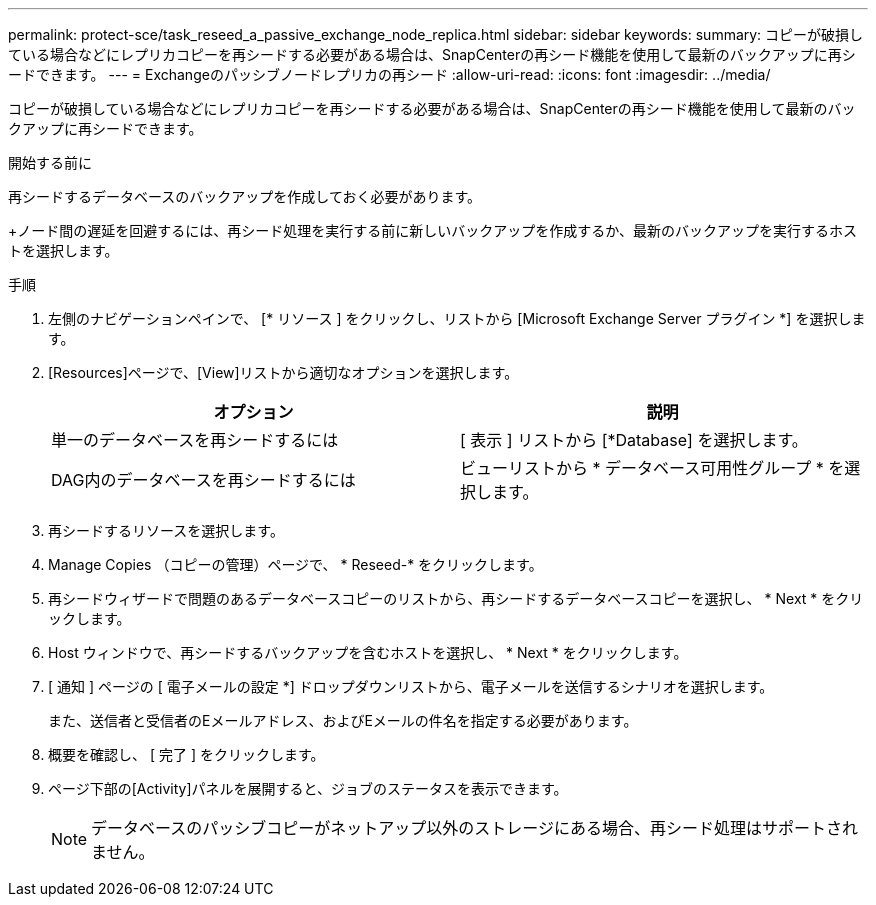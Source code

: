 ---
permalink: protect-sce/task_reseed_a_passive_exchange_node_replica.html 
sidebar: sidebar 
keywords:  
summary: コピーが破損している場合などにレプリカコピーを再シードする必要がある場合は、SnapCenterの再シード機能を使用して最新のバックアップに再シードできます。 
---
= Exchangeのパッシブノードレプリカの再シード
:allow-uri-read: 
:icons: font
:imagesdir: ../media/


[role="lead"]
コピーが破損している場合などにレプリカコピーを再シードする必要がある場合は、SnapCenterの再シード機能を使用して最新のバックアップに再シードできます。

.開始する前に
再シードするデータベースのバックアップを作成しておく必要があります。

+ノード間の遅延を回避するには、再シード処理を実行する前に新しいバックアップを作成するか、最新のバックアップを実行するホストを選択します。

.手順
. 左側のナビゲーションペインで、 [* リソース ] をクリックし、リストから [Microsoft Exchange Server プラグイン *] を選択します。
. [Resources]ページで、[View]リストから適切なオプションを選択します。
+
|===
| オプション | 説明 


 a| 
単一のデータベースを再シードするには
 a| 
[ 表示 ] リストから [*Database] を選択します。



 a| 
DAG内のデータベースを再シードするには
 a| 
ビューリストから * データベース可用性グループ * を選択します。

|===
. 再シードするリソースを選択します。
. Manage Copies （コピーの管理）ページで、 * Reseed-* をクリックします。
. 再シードウィザードで問題のあるデータベースコピーのリストから、再シードするデータベースコピーを選択し、 * Next * をクリックします。
. Host ウィンドウで、再シードするバックアップを含むホストを選択し、 * Next * をクリックします。
. [ 通知 ] ページの [ 電子メールの設定 *] ドロップダウンリストから、電子メールを送信するシナリオを選択します。
+
また、送信者と受信者のEメールアドレス、およびEメールの件名を指定する必要があります。

. 概要を確認し、 [ 完了 ] をクリックします。
. ページ下部の[Activity]パネルを展開すると、ジョブのステータスを表示できます。
+

NOTE: データベースのパッシブコピーがネットアップ以外のストレージにある場合、再シード処理はサポートされません。


